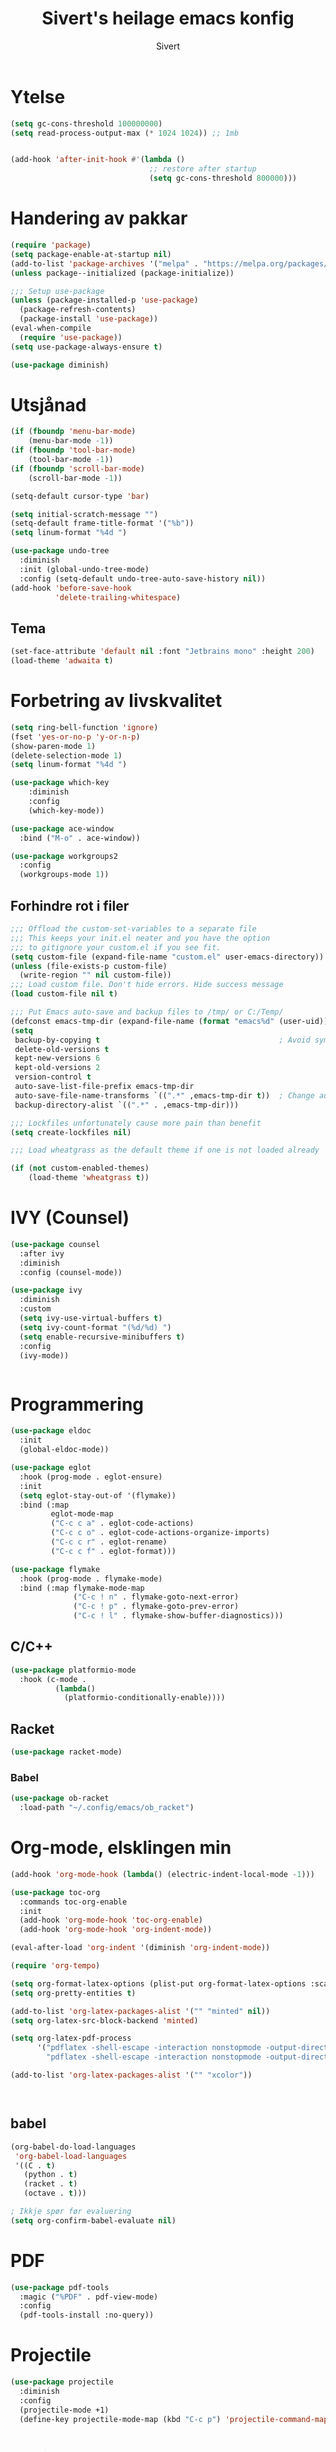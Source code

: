 #+TITLE: Sivert's heilage emacs konfig
#+AUTHOR: Sivert

* Ytelse
#+begin_src emacs-lisp
  (setq gc-cons-threshold 100000000)
  (setq read-process-output-max (* 1024 1024)) ;; 1mb


  (add-hook 'after-init-hook #'(lambda ()
                                 ;; restore after startup
                                 (setq gc-cons-threshold 800000)))

#+end_src

* Handering av pakkar
#+begin_src emacs-lisp
  (require 'package)
  (setq package-enable-at-startup nil)
  (add-to-list 'package-archives '("melpa" . "https://melpa.org/packages/"))
  (unless package--initialized (package-initialize))

  ;;; Setup use-package
  (unless (package-installed-p 'use-package)
    (package-refresh-contents)
    (package-install 'use-package))
  (eval-when-compile
    (require 'use-package))
  (setq use-package-always-ensure t)

  (use-package diminish)

#+end_src

* Utsjånad
#+begin_src emacs-lisp
  (if (fboundp 'menu-bar-mode)
      (menu-bar-mode -1))
  (if (fboundp 'tool-bar-mode)
      (tool-bar-mode -1))
  (if (fboundp 'scroll-bar-mode)
      (scroll-bar-mode -1))

  (setq-default cursor-type 'bar)

  (setq initial-scratch-message "")
  (setq-default frame-title-format '("%b"))
  (setq linum-format "%4d ")

  (use-package undo-tree
    :diminish
    :init (global-undo-tree-mode)
    :config (setq-default undo-tree-auto-save-history nil))
  (add-hook 'before-save-hook
            'delete-trailing-whitespace)
#+end_src

** Tema
#+begin_src emacs-lisp
  (set-face-attribute 'default nil :font "Jetbrains mono" :height 200)
  (load-theme 'adwaita t)
#+end_src

* Forbetring av livskvalitet

#+begin_src emacs-lisp
  (setq ring-bell-function 'ignore)
  (fset 'yes-or-no-p 'y-or-n-p)
  (show-paren-mode 1)
  (delete-selection-mode 1)
  (setq linum-format "%4d ")

  (use-package which-key
      :diminish
      :config
      (which-key-mode))
#+end_src

#+begin_src emacs-lisp
  (use-package ace-window
    :bind ("M-o" . ace-window))
#+end_src

#+begin_src emacs-lisp
  (use-package workgroups2
    :config
    (workgroups-mode 1))

#+end_src
** Forhindre rot i filer
#+begin_src emacs-lisp
  ;;; Offload the custom-set-variables to a separate file
  ;;; This keeps your init.el neater and you have the option
  ;;; to gitignore your custom.el if you see fit.
  (setq custom-file (expand-file-name "custom.el" user-emacs-directory))
  (unless (file-exists-p custom-file)
    (write-region "" nil custom-file))
  ;;; Load custom file. Don't hide errors. Hide success message
  (load custom-file nil t)

  ;;; Put Emacs auto-save and backup files to /tmp/ or C:/Temp/
  (defconst emacs-tmp-dir (expand-file-name (format "emacs%d" (user-uid)) temporary-file-directory))
  (setq
   backup-by-copying t                                        ; Avoid symlinks
   delete-old-versions t
   kept-new-versions 6
   kept-old-versions 2
   version-control t
   auto-save-list-file-prefix emacs-tmp-dir
   auto-save-file-name-transforms `((".*" ,emacs-tmp-dir t))  ; Change autosave dir to tmp
   backup-directory-alist `((".*" . ,emacs-tmp-dir)))

  ;;; Lockfiles unfortunately cause more pain than benefit
  (setq create-lockfiles nil)

  ;;; Load wheatgrass as the default theme if one is not loaded already

  (if (not custom-enabled-themes)
      (load-theme 'wheatgrass t))
#+end_src

* IVY (Counsel)
#+begin_src emacs-lisp
  (use-package counsel
    :after ivy
    :diminish
    :config (counsel-mode))

  (use-package ivy
    :diminish
    :custom
    (setq ivy-use-virtual-buffers t)
    (setq ivy-count-format "(%d/%d) ")
    (setq enable-recursive-minibuffers t)
    :config
    (ivy-mode))


#+end_src


* Programmering

#+begin_src emacs-lisp
  (use-package eldoc
    :init
    (global-eldoc-mode))

  (use-package eglot
    :hook (prog-mode . eglot-ensure)
    :init
    (setq eglot-stay-out-of '(flymake))
    :bind (:map
           eglot-mode-map
           ("C-c c a" . eglot-code-actions)
           ("C-c c o" . eglot-code-actions-organize-imports)
           ("C-c c r" . eglot-rename)
           ("C-c c f" . eglot-format)))

  (use-package flymake
    :hook (prog-mode . flymake-mode)
    :bind (:map flymake-mode-map
                ("C-c ! n" . flymake-goto-next-error)
                ("C-c ! p" . flymake-goto-prev-error)
                ("C-c ! l" . flymake-show-buffer-diagnostics)))

#+end_src

** C/C++
#+begin_src emacs-lisp
(use-package platformio-mode
  :hook (c-mode .
          (lambda()
            (platformio-conditionally-enable))))
#+end_src

** Racket
#+begin_src emacs-lisp
  (use-package racket-mode)

#+end_src

*** Babel
#+begin_src emacs-lisp
  (use-package ob-racket
    :load-path "~/.config/emacs/ob_racket")
#+end_src

* Org-mode, elsklingen min
#+begin_src emacs-lisp
  (add-hook 'org-mode-hook (lambda() (electric-indent-local-mode -1)))

  (use-package toc-org
    :commands toc-org-enable
    :init
    (add-hook 'org-mode-hook 'toc-org-enable)
    (add-hook 'org-mode-hook 'org-indent-mode))

  (eval-after-load 'org-indent '(diminish 'org-indent-mode))

  (require 'org-tempo)

  (setq org-format-latex-options (plist-put org-format-latex-options :scale 3.0))
  (setq org-pretty-entities t)

  (add-to-list 'org-latex-packages-alist '("" "minted" nil))
  (setq org-latex-src-block-backend 'minted)

  (setq org-latex-pdf-process
        '("pdflatex -shell-escape -interaction nonstopmode -output-directory %o %f"
          "pdflatex -shell-escape -interaction nonstopmode -output-directory %o %f"))

  (add-to-list 'org-latex-packages-alist '("" "xcolor"))



#+end_src
** babel
#+begin_src emacs-lisp
  (org-babel-do-load-languages
   'org-babel-load-languages
   '((C . t)
     (python . t)
     (racket . t)
     (octave . t)))

  ; Ikkje spør før evaluering
  (setq org-confirm-babel-evaluate nil)

#+end_src

* PDF
#+begin_src emacs-lisp
  (use-package pdf-tools
    :magic ("%PDF" . pdf-view-mode)
    :config
    (pdf-tools-install :no-query))
#+end_src

* Projectile
#+begin_src emacs-lisp
  (use-package projectile
    :diminish
    :config
    (projectile-mode +1)
    (define-key projectile-mode-map (kbd "C-c p") 'projectile-command-map))
#+end_src
* Radio
#+begin_src emacs-lisp
  (use-package emms
    :config
    (if (executable-find "mpv")
      (setq emms-player-list '(emms-player-mpv))
      (emms-default-players)))
#+end_src
